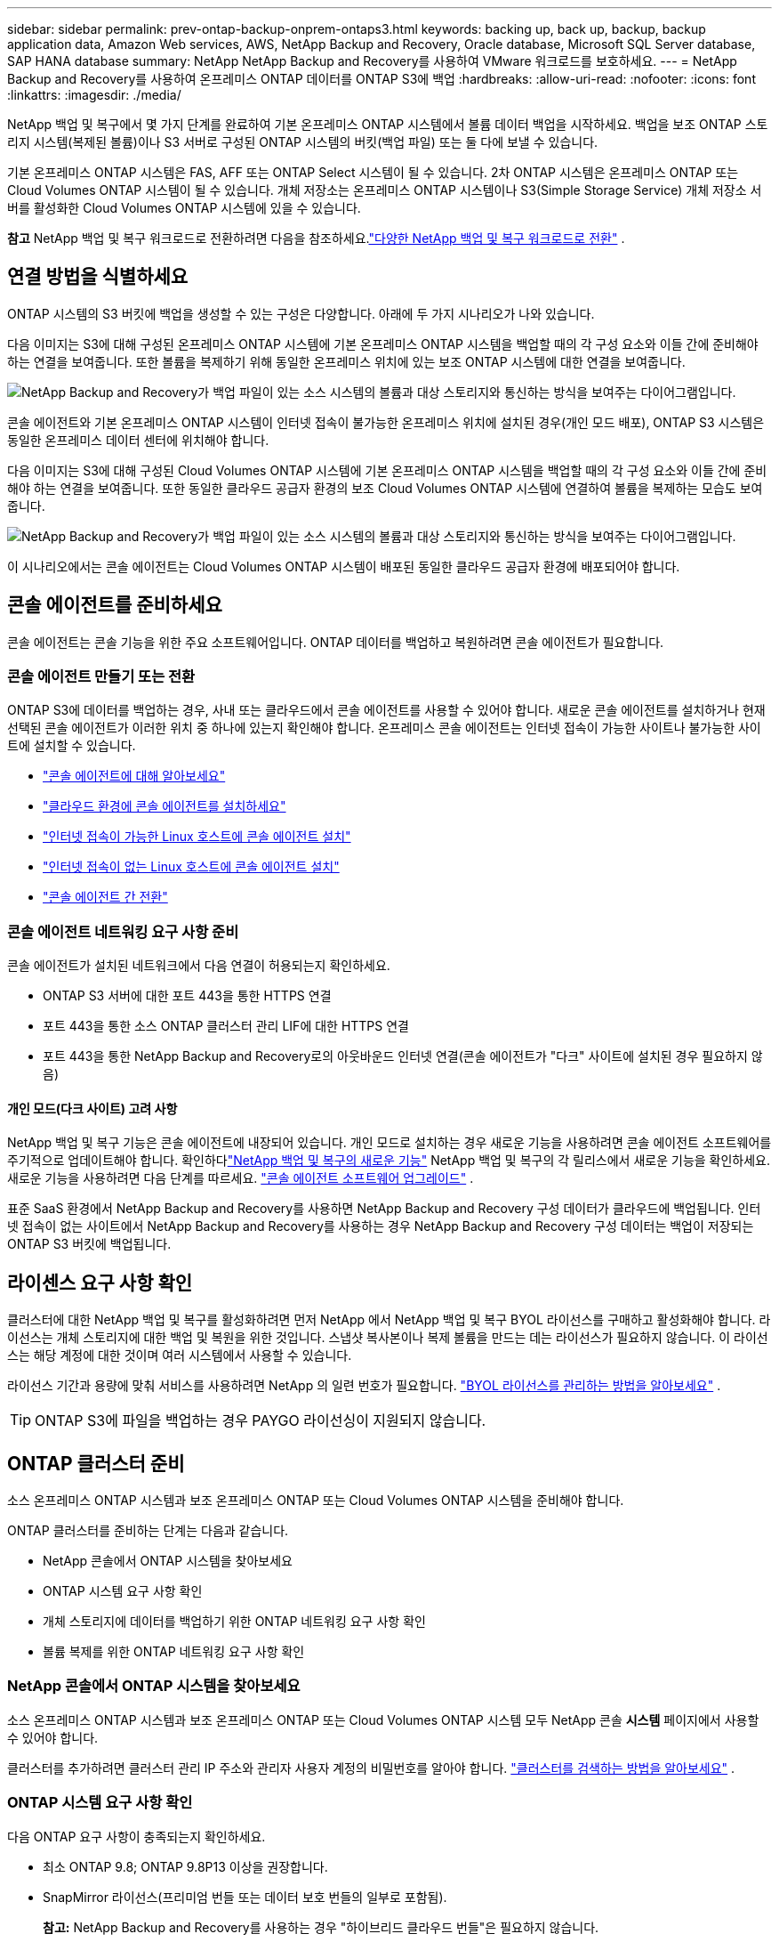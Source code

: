 ---
sidebar: sidebar 
permalink: prev-ontap-backup-onprem-ontaps3.html 
keywords: backing up, back up, backup, backup application data, Amazon Web services, AWS, NetApp Backup and Recovery, Oracle database, Microsoft SQL Server database, SAP HANA database 
summary: NetApp NetApp Backup and Recovery를 사용하여 VMware 워크로드를 보호하세요. 
---
= NetApp Backup and Recovery를 사용하여 온프레미스 ONTAP 데이터를 ONTAP S3에 백업
:hardbreaks:
:allow-uri-read: 
:nofooter: 
:icons: font
:linkattrs: 
:imagesdir: ./media/


[role="lead"]
NetApp 백업 및 복구에서 몇 가지 단계를 완료하여 기본 온프레미스 ONTAP 시스템에서 볼륨 데이터 백업을 시작하세요.  백업을 보조 ONTAP 스토리지 시스템(복제된 볼륨)이나 S3 서버로 구성된 ONTAP 시스템의 버킷(백업 파일) 또는 둘 다에 보낼 수 있습니다.

기본 온프레미스 ONTAP 시스템은 FAS, AFF 또는 ONTAP Select 시스템이 될 수 있습니다.  2차 ONTAP 시스템은 온프레미스 ONTAP 또는 Cloud Volumes ONTAP 시스템이 될 수 있습니다.  개체 저장소는 온프레미스 ONTAP 시스템이나 S3(Simple Storage Service) 개체 저장소 서버를 활성화한 Cloud Volumes ONTAP 시스템에 있을 수 있습니다.

[]
====
*참고* NetApp 백업 및 복구 워크로드로 전환하려면 다음을 참조하세요.link:br-start-switch-ui.html["다양한 NetApp 백업 및 복구 워크로드로 전환"] .

====


== 연결 방법을 식별하세요

ONTAP 시스템의 S3 버킷에 백업을 생성할 수 있는 구성은 다양합니다.  아래에 두 가지 시나리오가 나와 있습니다.

다음 이미지는 S3에 대해 구성된 온프레미스 ONTAP 시스템에 기본 온프레미스 ONTAP 시스템을 백업할 때의 각 구성 요소와 이들 간에 준비해야 하는 연결을 보여줍니다.  또한 볼륨을 복제하기 위해 동일한 온프레미스 위치에 있는 보조 ONTAP 시스템에 대한 연결을 보여줍니다.

image:diagram_cloud_backup_onprem_ontap_s3.png["NetApp Backup and Recovery가 백업 파일이 있는 소스 시스템의 볼륨과 대상 스토리지와 통신하는 방식을 보여주는 다이어그램입니다."]

콘솔 에이전트와 기본 온프레미스 ONTAP 시스템이 인터넷 접속이 불가능한 온프레미스 위치에 설치된 경우(개인 모드 배포), ONTAP S3 시스템은 동일한 온프레미스 데이터 센터에 위치해야 합니다.

다음 이미지는 S3에 대해 구성된 Cloud Volumes ONTAP 시스템에 기본 온프레미스 ONTAP 시스템을 백업할 때의 각 구성 요소와 이들 간에 준비해야 하는 연결을 보여줍니다.  또한 동일한 클라우드 공급자 환경의 보조 Cloud Volumes ONTAP 시스템에 연결하여 볼륨을 복제하는 모습도 보여줍니다.

image:diagram_cloud_backup_onprem_ontap_s3_cloud.png["NetApp Backup and Recovery가 백업 파일이 있는 소스 시스템의 볼륨과 대상 스토리지와 통신하는 방식을 보여주는 다이어그램입니다."]

이 시나리오에서는 콘솔 에이전트는 Cloud Volumes ONTAP 시스템이 배포된 동일한 클라우드 공급자 환경에 배포되어야 합니다.



== 콘솔 에이전트를 준비하세요

콘솔 에이전트는 콘솔 기능을 위한 주요 소프트웨어입니다.  ONTAP 데이터를 백업하고 복원하려면 콘솔 에이전트가 필요합니다.



=== 콘솔 에이전트 만들기 또는 전환

ONTAP S3에 데이터를 백업하는 경우, 사내 또는 클라우드에서 콘솔 에이전트를 사용할 수 있어야 합니다.  새로운 콘솔 에이전트를 설치하거나 현재 선택된 콘솔 에이전트가 이러한 위치 중 하나에 있는지 확인해야 합니다.  온프레미스 콘솔 에이전트는 인터넷 접속이 가능한 사이트나 불가능한 사이트에 설치할 수 있습니다.

* https://docs.netapp.com/us-en/console-setup-admin/concept-connectors.html["콘솔 에이전트에 대해 알아보세요"^]
* https://docs.netapp.com/us-en/console-setup-admin/concept-connectors.html#how-to-create-a-connector["클라우드 환경에 콘솔 에이전트를 설치하세요"^]
* https://docs.netapp.com/us-en/console-setup-admin/task-quick-start-connector-on-prem.html["인터넷 접속이 가능한 Linux 호스트에 콘솔 에이전트 설치"^]
* https://docs.netapp.com/us-en/console-setup-admin/task-quick-start-private-mode.html["인터넷 접속이 없는 Linux 호스트에 콘솔 에이전트 설치"^]
* https://docs.netapp.com/us-en/console-setup-admin/task-manage-multiple-connectors.html#switch-between-connectors["콘솔 에이전트 간 전환"^]




=== 콘솔 에이전트 네트워킹 요구 사항 준비

콘솔 에이전트가 설치된 네트워크에서 다음 연결이 허용되는지 확인하세요.

* ONTAP S3 서버에 대한 포트 443을 통한 HTTPS 연결
* 포트 443을 통한 소스 ONTAP 클러스터 관리 LIF에 대한 HTTPS 연결
* 포트 443을 통한 NetApp Backup and Recovery로의 아웃바운드 인터넷 연결(콘솔 에이전트가 "다크" 사이트에 설치된 경우 필요하지 않음)




==== 개인 모드(다크 사이트) 고려 사항

NetApp 백업 및 복구 기능은 콘솔 에이전트에 내장되어 있습니다.  개인 모드로 설치하는 경우 새로운 기능을 사용하려면 콘솔 에이전트 소프트웨어를 주기적으로 업데이트해야 합니다.  확인하다link:whats-new.html["NetApp 백업 및 복구의 새로운 기능"] NetApp 백업 및 복구의 각 릴리스에서 새로운 기능을 확인하세요.  새로운 기능을 사용하려면 다음 단계를 따르세요. https://docs.netapp.com/us-en/console-setup-admin/task-upgrade-connector.html["콘솔 에이전트 소프트웨어 업그레이드"^] .

표준 SaaS 환경에서 NetApp Backup and Recovery를 사용하면 NetApp Backup and Recovery 구성 데이터가 클라우드에 백업됩니다.  인터넷 접속이 없는 사이트에서 NetApp Backup and Recovery를 사용하는 경우 NetApp Backup and Recovery 구성 데이터는 백업이 저장되는 ONTAP S3 버킷에 백업됩니다.



== 라이센스 요구 사항 확인

클러스터에 대한 NetApp 백업 및 복구를 활성화하려면 먼저 NetApp 에서 NetApp 백업 및 복구 BYOL 라이선스를 구매하고 활성화해야 합니다.  라이선스는 개체 스토리지에 대한 백업 및 복원을 위한 것입니다. 스냅샷 복사본이나 복제 볼륨을 만드는 데는 라이선스가 필요하지 않습니다.  이 라이선스는 해당 계정에 대한 것이며 여러 시스템에서 사용할 수 있습니다.

라이선스 기간과 용량에 맞춰 서비스를 사용하려면 NetApp 의 일련 번호가 필요합니다. link:br-start-licensing.html["BYOL 라이선스를 관리하는 방법을 알아보세요"] .


TIP: ONTAP S3에 파일을 백업하는 경우 PAYGO 라이선싱이 지원되지 않습니다.



== ONTAP 클러스터 준비

소스 온프레미스 ONTAP 시스템과 보조 온프레미스 ONTAP 또는 Cloud Volumes ONTAP 시스템을 준비해야 합니다.

ONTAP 클러스터를 준비하는 단계는 다음과 같습니다.

* NetApp 콘솔에서 ONTAP 시스템을 찾아보세요
* ONTAP 시스템 요구 사항 확인
* 개체 스토리지에 데이터를 백업하기 위한 ONTAP 네트워킹 요구 사항 확인
* 볼륨 복제를 위한 ONTAP 네트워킹 요구 사항 확인




=== NetApp 콘솔에서 ONTAP 시스템을 찾아보세요

소스 온프레미스 ONTAP 시스템과 보조 온프레미스 ONTAP 또는 Cloud Volumes ONTAP 시스템 모두 NetApp 콘솔 *시스템* 페이지에서 사용할 수 있어야 합니다.

클러스터를 추가하려면 클러스터 관리 IP 주소와 관리자 사용자 계정의 비밀번호를 알아야 합니다. https://docs.netapp.com/us-en/storage-management-ontap-onprem/task-discovering-ontap.html["클러스터를 검색하는 방법을 알아보세요"^] .



=== ONTAP 시스템 요구 사항 확인

다음 ONTAP 요구 사항이 충족되는지 확인하세요.

* 최소 ONTAP 9.8; ONTAP 9.8P13 이상을 권장합니다.
* SnapMirror 라이선스(프리미엄 번들 또는 데이터 보호 번들의 일부로 포함됨).
+
*참고:* NetApp Backup and Recovery를 사용하는 경우 "하이브리드 클라우드 번들"은 필요하지 않습니다.

+
방법을 배우십시오 https://docs.netapp.com/us-en/ontap/system-admin/manage-licenses-concept.html["클러스터 라이선스 관리"^] .

* 시간과 시간대가 올바르게 설정되었습니다.  방법을 배우십시오 https://docs.netapp.com/us-en/ontap/system-admin/manage-cluster-time-concept.html["클러스터 시간 구성"^] .
* 데이터를 복제하려는 경우 데이터를 복제하기 전에 소스 및 대상 시스템에서 호환되는 ONTAP 버전이 실행되고 있는지 확인해야 합니다.
+
https://docs.netapp.com/us-en/ontap/data-protection/compatible-ontap-versions-snapmirror-concept.html["SnapMirror 관계에 대한 호환 ONTAP 버전 보기"^] .





=== 개체 스토리지에 데이터를 백업하기 위한 ONTAP 네트워킹 요구 사항 확인

개체 스토리지에 연결하는 시스템에서 다음 요구 사항이 충족되는지 확인해야 합니다.

[NOTE]
====
* 팬아웃 백업 아키텍처를 사용하는 경우 설정은 _기본_ 스토리지 시스템에서 구성해야 합니다.
* 계단식 백업 아키텍처를 사용하는 경우 설정은 _보조_ 스토리지 시스템에서 구성해야 합니다.
+
link:prev-ontap-protect-journey.html["백업 아키텍처 유형에 대해 자세히 알아보세요"] .



====
다음과 같은 ONTAP 클러스터 네트워킹 요구 사항이 필요합니다.

* ONTAP 클러스터는 백업 및 복원 작업을 위해 클러스터 간 LIF에서 ONTAP S3 서버로 사용자가 지정한 포트를 통해 HTTPS 연결을 시작합니다.  포트는 백업 설정 중에 구성할 수 있습니다.
+
ONTAP 객체 스토리지에서 데이터를 읽고 씁니다. 객체 스토리지는 결코 시작되지 않고, 단지 응답만 합니다.

* ONTAP 콘솔 에이전트에서 클러스터 관리 LIF로의 인바운드 연결이 필요합니다.
* 백업하려는 볼륨을 호스팅하는 각 ONTAP 노드에는 클러스터 간 LIF가 필요합니다.  LIF는 ONTAP 개체 스토리지에 연결하는 데 사용해야 하는 _IPspace_와 연결되어야 합니다. https://docs.netapp.com/us-en/ontap/networking/standard_properties_of_ipspaces.html["IPspaces에 대해 자세히 알아보세요"^] .
+
NetApp 백업 및 복구를 설정하면 사용할 IP 공간을 입력하라는 메시지가 표시됩니다. 각 LIF가 연결된 IP 공간을 선택해야 합니다. 이는 "기본" IP 공간일 수도 있고 사용자가 만든 사용자 지정 IP 공간일 수도 있습니다.

* 노드의 클러스터 간 LIF는 개체 저장소에 액세스할 수 있습니다(콘솔 에이전트가 "다크" 사이트에 설치된 경우에는 필요하지 않음).
* 볼륨이 위치한 스토리지 VM에 대한 DNS 서버가 구성되었습니다.  방법을 확인하세요 https://docs.netapp.com/us-en/ontap/networking/configure_dns_services_auto.html["SVM에 대한 DNS 서비스 구성"^] .
* 기본 IP 공간과 다른 IP 공간을 사용하는 경우 개체 스토리지에 액세스하려면 정적 경로를 만들어야 할 수도 있습니다.
* 필요한 경우 방화벽 규칙을 업데이트하여 ONTAP 에서 개체 스토리지로의 NetApp 백업 및 복구 서비스 연결을 지정한 포트(일반적으로 포트 443)를 통해 허용하고, 스토리지 VM에서 DNS 서버로의 이름 확인 트래픽을 포트 53(TCP/UDP)을 통해 허용합니다.




=== 볼륨 복제를 위한 ONTAP 네트워킹 요구 사항 확인

NetApp Backup and Recovery를 사용하여 보조 ONTAP 시스템에 복제된 볼륨을 생성하려는 경우 소스 및 대상 시스템이 다음 네트워킹 요구 사항을 충족하는지 확인하세요.



==== 온프레미스 ONTAP 네트워킹 요구 사항

* 클러스터가 사내에 있는 경우 회사 네트워크에서 클라우드 공급자의 가상 네트워크로 연결되어야 합니다.  이는 일반적으로 VPN 연결입니다.
* ONTAP 클러스터는 추가적인 서브넷, 포트, 방화벽 및 클러스터 요구 사항을 충족해야 합니다.
+
Cloud Volumes ONTAP 또는 온프레미스 시스템에 복제할 수 있으므로 온프레미스 ONTAP 시스템에 대한 피어링 요구 사항을 검토하세요. https://docs.netapp.com/us-en/ontap-sm-classic/peering/reference_prerequisites_for_cluster_peering.html["ONTAP 설명서에서 클러스터 피어링에 대한 필수 구성 요소 보기"^] .





==== Cloud Volumes ONTAP 네트워킹 요구 사항

* 인스턴스의 보안 그룹에는 필수 인바운드 및 아웃바운드 규칙이 포함되어야 합니다. 구체적으로는 ICMP 및 포트 11104와 11105에 대한 규칙이 포함됩니다.  이러한 규칙은 미리 정의된 보안 그룹에 포함됩니다.




== ONTAP S3를 백업 대상으로 준비하세요

개체 스토리지 백업에 사용할 ONTAP 클러스터에서 S3(Simple Storage Service) 개체 스토리지 서버를 활성화해야 합니다. 를 참조하십시오 https://docs.netapp.com/us-en/ontap/s3-config/index.html["ONTAP S3 문서"^] 자세한 내용은.

*참고:* 이 클러스터를 콘솔 *시스템* 페이지에 추가할 수 있지만, S3 개체 스토리지 서버로 식별되지 않으며, 이 S3 시스템에 소스 시스템을 끌어서 놓아 백업 활성화를 시작할 수 없습니다.

이 ONTAP 시스템은 다음 요구 사항을 충족해야 합니다.

지원되는 ONTAP 버전:: 온프레미스 ONTAP 시스템에는 ONTAP 9.8 이상이 필요합니다.  Cloud Volumes ONTAP 시스템에는 ONTAP 9.9.1 이상이 필요합니다.
S3 자격 증명:: ONTAP S3 스토리지에 대한 액세스를 제어하려면 S3 사용자를 생성해야 합니다. https://docs.netapp.com/us-en/ontap/s3-config/create-s3-user-task.html["자세한 내용은 ONTAP S3 문서를 참조하세요."^] .
+
--
ONTAP S3에 대한 백업을 설정하면 백업 마법사가 사용자 계정에 대한 S3 액세스 키와 비밀 키를 입력하라는 메시지를 표시합니다.  사용자 계정을 통해 NetApp Backup and Recovery는 ONTAP S3 버킷을 인증하고 백업을 저장하는 데 사용되는 버킷에 액세스할 수 있습니다.  ONTAP S3에서 누가 요청하는지 알 수 있도록 키가 필요합니다.

이러한 액세스 키는 다음 권한이 있는 사용자와 연결되어야 합니다.

[source, json]
----
"s3:ListAllMyBuckets",
"s3:ListBucket",
"s3:GetObject",
"s3:PutObject",
"s3:DeleteObject",
"s3:CreateBucket"
----
--




== ONTAP 볼륨에서 백업 활성화

언제든지 온프레미스 시스템에서 직접 백업을 활성화하세요.

마법사가 다음의 주요 단계를 안내합니다.

* 백업할 볼륨을 선택하세요
* 백업 전략 및 정책 정의
* 선택 사항을 검토하세요


당신도 할 수 있습니다<<API 명령 표시>> 검토 단계에서 코드를 복사하여 향후 시스템에 대한 백업 활성화를 자동화할 수 있습니다.



=== 마법사 시작

.단계
. 다음 방법 중 하나를 사용하여 백업 및 복구 활성화 마법사에 액세스하세요.
+
** 콘솔의 *시스템* 페이지에서 시스템을 선택하고 오른쪽 패널의 백업 및 복구 옆에 있는 *활성화 > 백업 볼륨*을 선택합니다.
** 백업 및 복구 표시줄에서 *볼륨*을 선택합니다.  볼륨 탭에서 *작업(...)* 옵션을 선택하고 단일 볼륨(복제 또는 개체 저장소로의 백업이 아직 활성화되지 않은 볼륨)에 대해 *백업 활성화*를 선택합니다.


+
마법사의 소개 페이지에는 로컬 스냅샷, 복제, 백업을 포함한 보호 옵션이 표시됩니다.  이 단계에서 두 번째 옵션을 선택한 경우, 하나의 볼륨이 선택된 상태로 백업 전략 정의 페이지가 나타납니다.

. 다음 옵션을 계속 진행하세요.
+
** 이미 콘솔 에이전트가 있다면 준비가 완료된 것입니다.  *다음*을 선택하세요.
** 콘솔 에이전트가 없으면 *콘솔 에이전트 추가* 옵션이 나타납니다. <<콘솔 에이전트를 준비하세요>> .






=== 백업할 볼륨을 선택하세요

보호할 볼륨을 선택하세요.  보호된 볼륨은 스냅샷 정책, 복제 정책, 개체 정책에 대한 백업 중 하나 이상을 갖춘 볼륨입니다.

FlexVol 또는 FlexGroup 볼륨을 보호하도록 선택할 수 있습니다. 그러나 시스템 백업을 활성화할 때 이러한 볼륨을 혼합하여 선택할 수는 없습니다.  방법을 확인하세요link:prev-ontap-backup-manage.html["시스템의 추가 볼륨에 대한 백업을 활성화합니다."] (FlexVol 또는 FlexGroup) 초기 볼륨에 대한 백업을 구성한 후.

[NOTE]
====
* 한 번에 하나의 FlexGroup 볼륨에서만 백업을 활성화할 수 있습니다.
* 선택한 볼륨에는 동일한 SnapLock 설정이 있어야 합니다.  모든 볼륨에는 SnapLock Enterprise 활성화되어 있어야 하거나 SnapLock 비활성화되어 있어야 합니다.


====
.단계
선택한 볼륨에 이미 스냅샷이나 복제 정책이 적용된 경우 나중에 선택하는 정책이 기존 정책을 덮어씁니다.

. 볼륨 선택 페이지에서 보호하려는 볼륨을 선택합니다.
+
** 선택적으로, 특정 볼륨 유형, 스타일 등을 갖춘 볼륨만 표시하도록 행을 필터링하여 선택을 더 쉽게 할 수 있습니다.
** 첫 번째 볼륨을 선택한 후에는 모든 FlexVol 볼륨을 선택할 수 있습니다(FlexGroup 볼륨은 한 번에 하나씩만 선택할 수 있습니다).  기존의 모든 FlexVol 볼륨을 백업하려면 먼저 볼륨 하나를 선택한 다음 제목 행의 상자를 선택합니다.
** 개별 볼륨을 백업하려면 각 볼륨의 상자를 선택하세요.


. *다음*을 선택하세요.




=== 백업 전략 정의

백업 전략을 정의하려면 다음 옵션을 구성해야 합니다.

* 보호 옵션: 로컬 스냅샷, 복제, 개체 스토리지 백업 등 백업 옵션 중 하나 또는 전부를 구현할지 여부
* 아키텍처: 팬아웃 또는 계단식 백업 아키텍처를 사용할지 여부
* 로컬 스냅샷 정책
* 복제 대상 및 정책
* 개체 스토리지 정보(공급자, 암호화, 네트워킹, 백업 정책 및 내보내기 옵션)에 대한 백업입니다.


.단계
. 백업 전략 정의 페이지에서 다음 중 하나 또는 모두를 선택하세요.  기본적으로 세 가지 모두 선택되어 있습니다.
+
** *로컬 스냅샷*: 로컬 스냅샷 사본을 만듭니다.
** *복제*: 다른 ONTAP 스토리지 시스템에 복제된 볼륨을 생성합니다.
** *백업*: S3에 대해 구성된 ONTAP 시스템의 버킷에 볼륨을 백업합니다.


. *아키텍처*: 복제와 백업을 모두 선택한 경우 다음 정보 흐름 중 하나를 선택하세요.
+
** *계단식*: 백업 데이터는 기본 시스템에서 보조 시스템으로 흐르고, 보조 시스템에서 개체 스토리지로 흐릅니다.
** *팬아웃*: 백업 데이터는 기본 시스템에서 보조 시스템으로 흐르고, 기본 시스템에서 개체 스토리지로 흐릅니다.
+
이러한 아키텍처에 대한 자세한 내용은 다음을 참조하세요.link:prev-ontap-protect-journey.html["보호 여정을 계획하세요"] .



. *로컬 스냅샷*: 기존 스냅샷 정책을 선택하거나 새 정책을 만듭니다.
+

TIP: 스냅샷을 활성화하기 전에 사용자 정의 정책을 만들려면 시스템 관리자 또는 ONTAP CLI를 사용할 수 있습니다. `snapmirror policy create` 명령. 참조하다 .

+

TIP: 백업 및 복구를 사용하여 사용자 지정 정책을 만들려면 다음을 참조하세요.link:br-use-policies-create.html["정책 만들기"] .

+
정책을 만들려면 *새 정책 만들기*를 선택하고 다음을 수행하세요.

+
** 정책의 이름을 입력하세요.
** 일반적으로 서로 다른 빈도로 최대 5개의 일정을 선택하세요.
** *만들기*를 선택하세요.


. *복제*: *복제*를 선택한 경우 다음 옵션을 설정합니다.
+
** *복제 대상*: 대상 시스템과 SVM을 선택합니다.  선택적으로 대상 집계( FlexGroup 볼륨의 집계)와 복제된 볼륨 이름에 추가할 접두사 또는 접미사를 선택합니다.
** *복제 정책*: 기존 복제 정책을 선택하거나 새 복제 정책을 만듭니다.
+
정책을 만들려면 *새 정책 만들기*를 선택하고 다음을 수행하세요.

+
*** 정책의 이름을 입력하세요.
*** 일반적으로 서로 다른 빈도로 최대 5개의 일정을 선택하세요.
*** *만들기*를 선택하세요.




. *개체로 백업*: *백업*을 선택한 경우 다음 옵션을 설정합니다.
+
** *공급자*: * ONTAP S3*를 선택하세요.
** *공급자 설정*: S3 서버 FQDN 세부 정보, 포트, 사용자의 액세스 키와 비밀 키를 입력합니다.
+
액세스 키와 비밀 키는 ONTAP 클러스터에 S3 버킷에 대한 액세스 권한을 부여하기 위해 생성한 사용자를 위한 것입니다.

** *네트워킹*: 백업하려는 볼륨이 있는 소스 ONTAP 클러스터의 IP 공간을 선택합니다.  이 IP공간의 클러스터 간 LIF에는 아웃바운드 인터넷 액세스가 있어야 합니다(콘솔 에이전트가 "다크" 사이트에 설치된 경우에는 필요하지 않음).
+

TIP: 올바른 IP 공간을 선택하면 NetApp Backup and Recovery가 ONTAP 에서 ONTAP S3 개체 스토리지로의 연결을 설정할 수 있습니다.

** *백업 정책*: 기존 백업 정책을 선택하거나 새 백업 정책을 만듭니다.
+

TIP: System Manager나 ONTAP CLI를 사용하여 정책을 만들 수 있습니다.  ONTAP CLI를 사용하여 사용자 정의 정책을 생성하려면 `snapmirror policy create` 명령, 참조 .

+

TIP: 백업 및 복구를 사용하여 사용자 지정 정책을 만들려면 다음을 참조하세요.link:br-use-policies-create.html["정책 만들기"] .

+
정책을 만들려면 *새 정책 만들기*를 선택하고 다음을 수행하세요.

+
*** 정책의 이름을 입력하세요.
*** 일반적으로 서로 다른 빈도로 최대 5개의 일정을 선택하세요.
*** 개체 백업 정책의 경우 DataLock 및 랜섬웨어 복원력 설정을 지정합니다.  DataLock 및 랜섬웨어 복원력에 대한 자세한 내용은 다음을 참조하세요.link:prev-ontap-policy-object-options.html["개체 백업 정책 설정"] .
*** *만들기*를 선택하세요.




+
** *기존 스냅샷 복사본을 백업 파일로 개체 스토리지로 내보내기*: 방금 선택한 백업 일정 레이블(예: 매일, 매주 등)과 일치하는 이 시스템의 볼륨에 대한 로컬 스냅샷 복사본이 있는 경우 이 추가 메시지가 표시됩니다.  볼륨에 대한 가장 완벽한 보호를 보장하기 위해 모든 이전 스냅샷을 백업 파일로 개체 스토리지에 복사하려면 이 상자를 선택하세요.


. *다음*을 선택하세요.




=== 선택 사항을 검토하세요

이는 귀하의 선택 사항을 검토하고 필요한 경우 조정할 수 있는 기회입니다.

.단계
. 검토 페이지에서 선택 사항을 검토하세요.
. 선택적으로 *스냅샷 정책 레이블을 복제 및 백업 정책 레이블과 자동으로 동기화* 확인란을 선택합니다.  이렇게 하면 복제 및 백업 정책의 레이블과 일치하는 레이블이 있는 스냅샷이 생성됩니다.  정책이 일치하지 않으면 백업이 생성되지 않습니다.
. *백업 활성화*를 선택하세요.


.결과
NetApp Backup and Recovery는 볼륨의 초기 백업을 시작합니다.  복제된 볼륨과 백업 파일의 기준선 전송에는 소스 데이터의 전체 사본이 포함됩니다.  이후 전송에는 스냅샷 복사본에 포함된 기본 저장소 데이터의 차등 복사본이 포함됩니다.

대상 클러스터에 복제된 볼륨이 생성되어 기본 저장소 볼륨과 동기화됩니다.

입력한 S3 액세스 키와 비밀 키로 지정된 서비스 계정에 S3 버킷이 생성되고, 백업 파일이 해당 버킷에 저장됩니다.

볼륨 백업 대시보드가 표시되어 백업 상태를 모니터링할 수 있습니다.

다음을 사용하여 백업 및 복원 작업의 상태를 모니터링할 수도 있습니다.link:br-use-monitor-tasks.html["작업 모니터링 페이지"] .



=== API 명령 표시

백업 및 복구 활성화 마법사에서 사용되는 API 명령을 표시하고 선택적으로 복사할 수 있습니다.  향후 시스템에서 백업 활성화를 자동화하려면 이 작업을 수행하는 것이 좋습니다.

.단계
. 백업 및 복구 활성화 마법사에서 *API 요청 보기*를 선택합니다.
. 명령을 클립보드에 복사하려면 *복사* 아이콘을 선택하세요.

